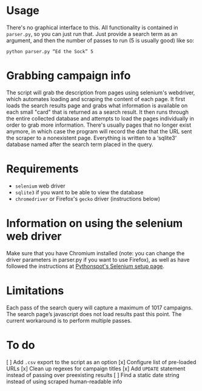 * Usage
There's no graphical interface to this.
All functionality is contained in =parser.py=, so you can just run that.
Just provide a search term as an argument, and then the number of passes to run (5 is usually good) like so:

: python parser.py “Ed the Sock” 5

* Grabbing campaign info
The script will grab the description from pages using selenium's webdriver, which automates loading and scraping the content of each page. It first loads the search results page and grabs what information is available on each small "card" that is returned as a search result. It then runs through the entire collected database and attempts to load the pages individually in order to grab more information. There's usually pages that no longer exist anymore, in which case the program will record the date that the URL sent the scraper to a nonexistent page. Everything is written to a ‘sqlite3‘ database named after the search term placed in the query.

* Requirements
+ =selenium= web driver
+ =sqlite3= if you want to be able to view the database
+ =chromedriver= or Firefox's =gecko= driver (instructions below) 

* Information on using the selenium web driver
Make sure that you have Chromium installed (note: you can change the driver parameters in parser.py if you want to use Firefox), as well as have followed the instructions at [[https://pythonspot.com/selenium/][Pythonspot's Selenium setup page]].

* Limitations
Each pass of the search query will capture a maximum of 1017 campaigns. The search page’s javascript does not load results past this point. The current workaround is to perform multiple passes.

* To do
[ ] Add =.csv= export to the script as an option
[x] Configure list of pre-loaded URLs
[x] Clean up regexes for campaign titles
[x] Add =UPDATE= statement instead of passing over preexisting results
[ ] Find a static date string instead of using scraped human-readable info
